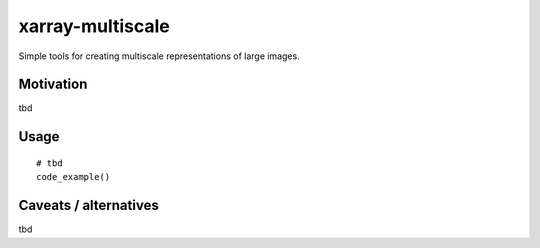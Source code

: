*****************
xarray-multiscale
*****************

Simple tools for creating multiscale representations of large images.

Motivation
**********
tbd

Usage
*****
::

    # tbd
    code_example()


Caveats / alternatives
**********************
tbd
